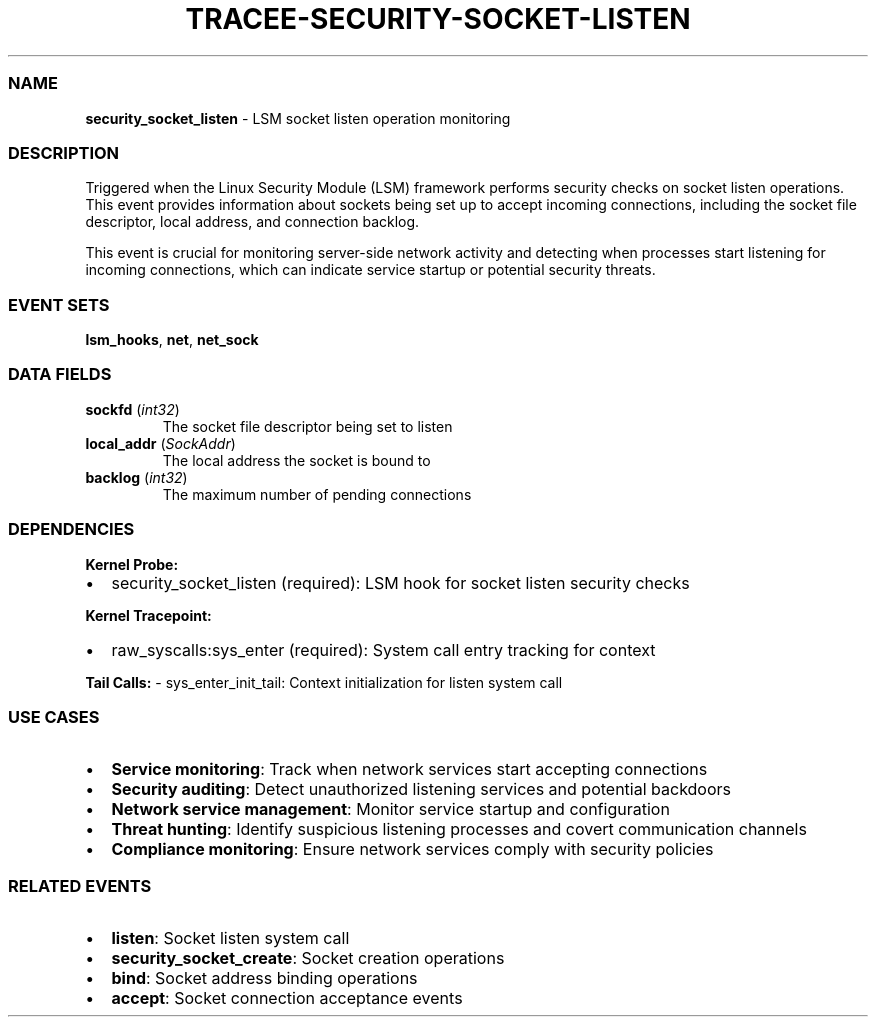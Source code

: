 .\" Automatically generated by Pandoc 3.2
.\"
.TH "TRACEE\-SECURITY\-SOCKET\-LISTEN" "1" "" "" "Tracee Event Manual"
.SS NAME
\f[B]security_socket_listen\f[R] \- LSM socket listen operation
monitoring
.SS DESCRIPTION
Triggered when the Linux Security Module (LSM) framework performs
security checks on socket listen operations.
This event provides information about sockets being set up to accept
incoming connections, including the socket file descriptor, local
address, and connection backlog.
.PP
This event is crucial for monitoring server\-side network activity and
detecting when processes start listening for incoming connections, which
can indicate service startup or potential security threats.
.SS EVENT SETS
\f[B]lsm_hooks\f[R], \f[B]net\f[R], \f[B]net_sock\f[R]
.SS DATA FIELDS
.TP
\f[B]sockfd\f[R] (\f[I]int32\f[R])
The socket file descriptor being set to listen
.TP
\f[B]local_addr\f[R] (\f[I]SockAddr\f[R])
The local address the socket is bound to
.TP
\f[B]backlog\f[R] (\f[I]int32\f[R])
The maximum number of pending connections
.SS DEPENDENCIES
\f[B]Kernel Probe:\f[R]
.IP \[bu] 2
security_socket_listen (required): LSM hook for socket listen security
checks
.PP
\f[B]Kernel Tracepoint:\f[R]
.IP \[bu] 2
raw_syscalls:sys_enter (required): System call entry tracking for
context
.PP
\f[B]Tail Calls:\f[R] \- sys_enter_init_tail: Context initialization for
listen system call
.SS USE CASES
.IP \[bu] 2
\f[B]Service monitoring\f[R]: Track when network services start
accepting connections
.IP \[bu] 2
\f[B]Security auditing\f[R]: Detect unauthorized listening services and
potential backdoors
.IP \[bu] 2
\f[B]Network service management\f[R]: Monitor service startup and
configuration
.IP \[bu] 2
\f[B]Threat hunting\f[R]: Identify suspicious listening processes and
covert communication channels
.IP \[bu] 2
\f[B]Compliance monitoring\f[R]: Ensure network services comply with
security policies
.SS RELATED EVENTS
.IP \[bu] 2
\f[B]listen\f[R]: Socket listen system call
.IP \[bu] 2
\f[B]security_socket_create\f[R]: Socket creation operations
.IP \[bu] 2
\f[B]bind\f[R]: Socket address binding operations
.IP \[bu] 2
\f[B]accept\f[R]: Socket connection acceptance events
